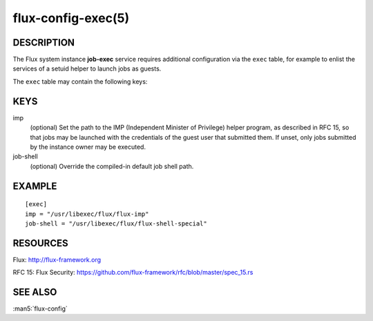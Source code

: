 ===================
flux-config-exec(5)
===================


DESCRIPTION
===========

The Flux system instance **job-exec** service requires additional
configuration via the ``exec`` table, for example to enlist the services
of a setuid helper to launch jobs as guests.

The ``exec`` table may contain the following keys:


KEYS
====

imp
   (optional) Set the path to the IMP (Independent Minister of Privilege)
   helper program, as described in RFC 15, so that jobs may be launched with
   the credentials of the guest user that submitted them.  If unset, only
   jobs submitted by the instance owner may be executed.

job-shell
   (optional) Override the compiled-in default job shell path.


EXAMPLE
=======

::

   [exec]
   imp = "/usr/libexec/flux/flux-imp"
   job-shell = "/usr/libexec/flux/flux-shell-special"


RESOURCES
=========

Flux: http://flux-framework.org

RFC 15: Flux Security: https://github.com/flux-framework/rfc/blob/master/spec_15.rs


SEE ALSO
========

:man5:`flux-config`
